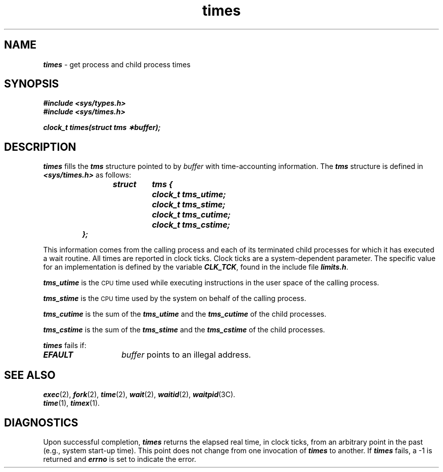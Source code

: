 '\"macro stdmacro
.if n .pH g2.times @(#)times	40.16 of 1/3/91
.\" Copyright 1991 UNIX System Laboratories, Inc.
.\" Copyright 1989, 1990 AT&T
.nr X
.if \nX=0 .ds x} times 2 "" "\&"
.if \nX=1 .ds x} times 2 ""
.if \nX=2 .ds x} times 2 "" "\&"
.if \nX=3 .ds x} times "" "" "\&"
.TH \*(x}
.SH NAME
\f4times\f1 \- get process and child process times
.SH SYNOPSIS
\f4#include <sys/types.h>\f1
.br
\f4#include <sys/times.h>\f1
.PP
\f4clock_t times(struct tms \(**buffer);\f1
.SH DESCRIPTION
\f4times\fP
fills the \f4tms\fP structure pointed to by
.I buffer\^
with time-accounting information.
The \f4tms\fP structure is defined in \f4<sys/times.h>\fP as follows:
.PP
.RS
.nf
.ft 4
.ta .5i 1i 1.75i
struct	tms {
	clock_t    tms_utime;
	clock_t    tms_stime;
	clock_t    tms_cutime;
	clock_t    tms_cstime;
};
.ft 1
.fi
.RE
.PP
This information comes from the calling process
and each of its terminated child processes for which it has executed a
wait routine.
All times are reported in clock ticks.
Clock ticks are a system-dependent parameter.
The specific value for an implementation 
is defined by the variable \f4CLK_TCK\fP,
found in the include file \f4limits.h\fP.
.PP
\f4tms_utime\fP
is the
.SM CPU
time used while executing instructions in the user space of the
calling process.
.PP
\f4tms_stime\fP
is the
.SM CPU
time used by the system on behalf of the calling process.
.PP
\f4tms_cutime\fP
is the sum of the
\f4tms_utime\fP
and the
\f4tms_cutime\fP
of the child processes.
.PP
\f4tms_cstime\fP
is the sum of the
\f4tms_stime\fP
and the
\f4tms_cstime\fP
of the child processes.
.PP
\f4times\fP fails if:
.TP 14
\f4EFAULT\fP
.I buffer\^
points to an illegal address.
.SH "SEE ALSO"
\f4exec\fP(2), \f4fork\fP(2), \f4time\fP(2), \f4wait\fP(2), \f4waitid\fP(2),
\f4waitpid\fP(3C).
.br
\f4time\fP(1), \f4timex\fP(1).
.SH DIAGNOSTICS
Upon successful completion,
\f4times\fP
returns the elapsed real time, in
clock ticks,
from an arbitrary point in the past
(e.g., system start-up time).
This point does not change from one invocation of
\f4times\fP
to another.
If
\f4times\fP
fails, a \-1 is returned and
\f4errno\fP
is set to indicate the error.
.\"	@(#)times.2	6.2 of 9/6/83
.Ee
